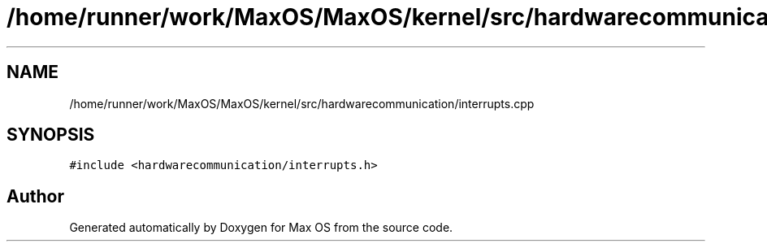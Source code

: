 .TH "/home/runner/work/MaxOS/MaxOS/kernel/src/hardwarecommunication/interrupts.cpp" 3 "Mon Jan 15 2024" "Version 0.1" "Max OS" \" -*- nroff -*-
.ad l
.nh
.SH NAME
/home/runner/work/MaxOS/MaxOS/kernel/src/hardwarecommunication/interrupts.cpp
.SH SYNOPSIS
.br
.PP
\fC#include <hardwarecommunication/interrupts\&.h>\fP
.br

.SH "Author"
.PP 
Generated automatically by Doxygen for Max OS from the source code\&.
